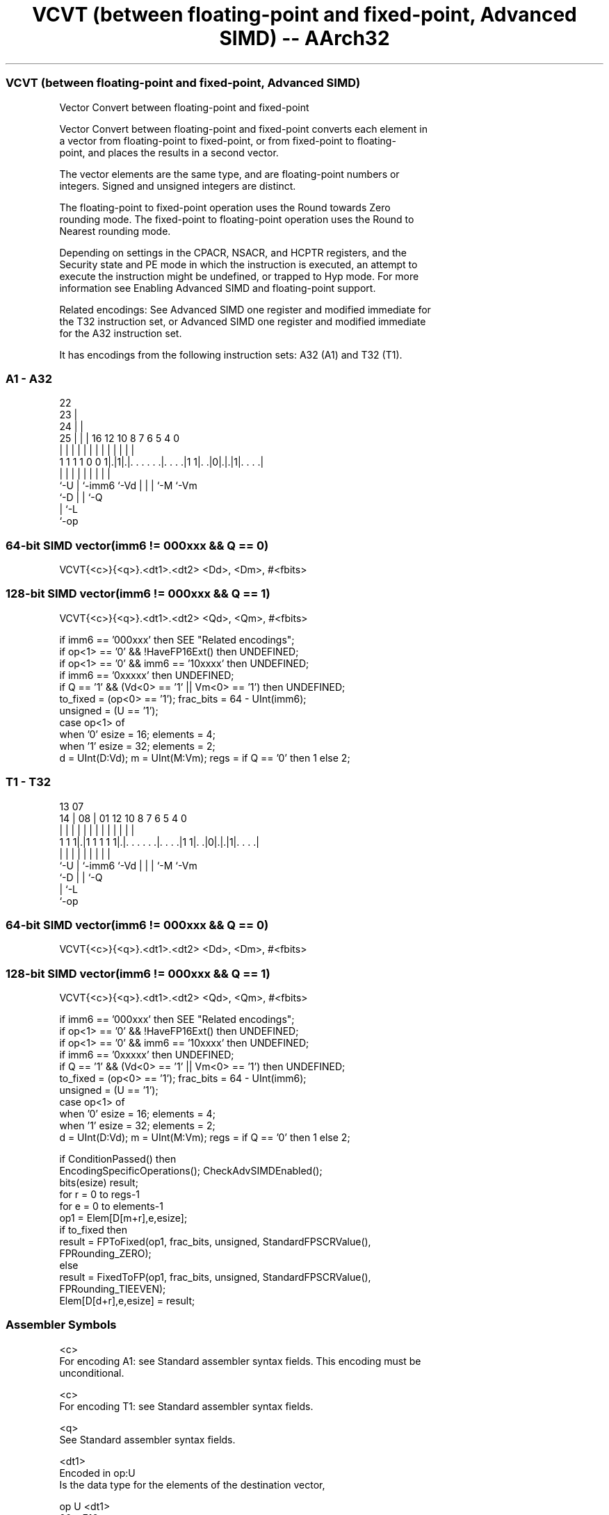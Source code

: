 .nh
.TH "VCVT (between floating-point and fixed-point, Advanced SIMD) -- AArch32" "7" " "  "instruction" "fpsimd"
.SS VCVT (between floating-point and fixed-point, Advanced SIMD)
 Vector Convert between floating-point and fixed-point

 Vector Convert between floating-point and fixed-point converts each element in
 a vector from floating-point to fixed-point, or from fixed-point to floating-
 point, and places the results in a second vector.

 The vector elements are the same type, and are floating-point numbers or
 integers. Signed and unsigned integers are distinct.

 The floating-point to fixed-point operation uses the Round towards Zero
 rounding mode. The fixed-point to floating-point operation uses the Round to
 Nearest rounding mode.

 Depending on settings in the CPACR, NSACR, and HCPTR registers, and the
 Security state and PE mode in which the instruction is executed, an attempt to
 execute the instruction might be undefined, or trapped to Hyp mode. For more
 information see Enabling Advanced SIMD and floating-point support.

 Related encodings: See Advanced SIMD one register and modified immediate for
 the T32 instruction set, or Advanced SIMD one register and modified immediate
 for the A32 instruction set.


It has encodings from the following instruction sets:  A32 (A1) and  T32 (T1).

.SS A1 - A32
 
                     22                                            
                   23 |                                            
                 24 | |                                            
               25 | | |          16      12  10   8 7 6 5 4       0
                | | | |           |       |   |   | | | | |       |
   1 1 1 1 0 0 1|.|1|.|. . . . . .|. . . .|1 1|. .|0|.|.|1|. . . .|
                |   | |           |           |   | | |   |
                `-U | `-imm6      `-Vd        |   | | `-M `-Vm
                    `-D                       |   | `-Q
                                              |   `-L
                                              `-op
  
  
 
.SS 64-bit SIMD vector(imm6 != 000xxx && Q == 0)
 
 VCVT{<c>}{<q>}.<dt1>.<dt2> <Dd>, <Dm>, #<fbits>
.SS 128-bit SIMD vector(imm6 != 000xxx && Q == 1)
 
 VCVT{<c>}{<q>}.<dt1>.<dt2> <Qd>, <Qm>, #<fbits>
 
 if imm6 == '000xxx' then SEE "Related encodings";
 if op<1> == '0' && !HaveFP16Ext() then UNDEFINED;
 if op<1> == '0' && imm6 == '10xxxx' then UNDEFINED;
 if imm6 == '0xxxxx' then UNDEFINED;
 if Q == '1' && (Vd<0> == '1' || Vm<0> == '1') then UNDEFINED;
 to_fixed = (op<0> == '1');  frac_bits = 64 - UInt(imm6);
 unsigned = (U == '1');
 case op<1> of
      when '0' esize = 16; elements = 4;
      when '1' esize = 32; elements = 2;
 d = UInt(D:Vd);  m = UInt(M:Vm);  regs = if Q == '0' then 1 else 2;
.SS T1 - T32
 
                                                                   
                                                                   
         13          07                                            
       14 |        08 |          01      12  10   8 7 6 5 4       0
        | |         | |           |       |   |   | | | | |       |
   1 1 1|.|1 1 1 1 1|.|. . . . . .|. . . .|1 1|. .|0|.|.|1|. . . .|
        |           | |           |           |   | | |   |
        `-U         | `-imm6      `-Vd        |   | | `-M `-Vm
                    `-D                       |   | `-Q
                                              |   `-L
                                              `-op
  
  
 
.SS 64-bit SIMD vector(imm6 != 000xxx && Q == 0)
 
 VCVT{<c>}{<q>}.<dt1>.<dt2> <Dd>, <Dm>, #<fbits>
.SS 128-bit SIMD vector(imm6 != 000xxx && Q == 1)
 
 VCVT{<c>}{<q>}.<dt1>.<dt2> <Qd>, <Qm>, #<fbits>
 
 if imm6 == '000xxx' then SEE "Related encodings";
 if op<1> == '0' && !HaveFP16Ext() then UNDEFINED;
 if op<1> == '0' && imm6 == '10xxxx' then UNDEFINED;
 if imm6 == '0xxxxx' then UNDEFINED;
 if Q == '1' && (Vd<0> == '1' || Vm<0> == '1') then UNDEFINED;
 to_fixed = (op<0> == '1');  frac_bits = 64 - UInt(imm6);
 unsigned = (U == '1');
 case op<1> of
      when '0' esize = 16; elements = 4;
      when '1' esize = 32; elements = 2;
 d = UInt(D:Vd);  m = UInt(M:Vm);  regs = if Q == '0' then 1 else 2;
 
 if ConditionPassed() then
     EncodingSpecificOperations();  CheckAdvSIMDEnabled();
     bits(esize) result;
     for r = 0 to regs-1
         for e = 0 to elements-1
             op1 = Elem[D[m+r],e,esize];
             if to_fixed then
                 result = FPToFixed(op1, frac_bits, unsigned, StandardFPSCRValue(),
                                    FPRounding_ZERO);
             else
                 result = FixedToFP(op1, frac_bits, unsigned, StandardFPSCRValue(),
                                    FPRounding_TIEEVEN);
             Elem[D[d+r],e,esize] = result;
 

.SS Assembler Symbols

 <c>
  For encoding A1: see Standard assembler syntax fields. This encoding must be
  unconditional.

 <c>
  For encoding T1: see Standard assembler syntax fields.

 <q>
  See Standard assembler syntax fields.

 <dt1>
  Encoded in op:U
  Is the data type for the elements of the destination vector,

  op U <dt1> 
  00 x F16   
  01 0 S16   
  01 1 U16   
  10 x F32   
  11 0 S32   
  11 1 U32   

 <dt2>
  Encoded in op:U
  Is the data type for the elements of the source vector,

  op U <dt2> 
  00 0 S16   
  00 1 U16   
  01 x F16   
  10 0 S32   
  10 1 U32   
  11 x F32   

 <Qd>
  Encoded in D:Vd
  Is the 128-bit name of the SIMD&FP destination register, encoded in the "D:Vd"
  field as <Qd>*2.

 <Qm>
  Encoded in M:Vm
  Is the 128-bit name of the SIMD&FP source register, encoded in the "M:Vm"
  field as <Qm>*2.

 <Dd>
  Encoded in D:Vd
  Is the 64-bit name of the SIMD&FP destination register, encoded in the "D:Vd"
  field.

 <Dm>
  Encoded in M:Vm
  Is the 64-bit name of the SIMD&FP source register, encoded in the "M:Vm"
  field.

 <fbits>
  The number of fraction bits in the fixed point number, in the range 1 to 32
  for 32-bit elements, or in the range 1 to 16 for 16-bit elements:
  (64 - <fbits>) is encoded in imm6.                      An assembler can
  permit an <fbits> value of 0. This is encoded as floating-point to integer or
  integer to floating-point instruction, see VCVT (between floating-point and
  integer, Advanced SIMD).



.SS Operation

 if ConditionPassed() then
     EncodingSpecificOperations();  CheckAdvSIMDEnabled();
     bits(esize) result;
     for r = 0 to regs-1
         for e = 0 to elements-1
             op1 = Elem[D[m+r],e,esize];
             if to_fixed then
                 result = FPToFixed(op1, frac_bits, unsigned, StandardFPSCRValue(),
                                    FPRounding_ZERO);
             else
                 result = FixedToFP(op1, frac_bits, unsigned, StandardFPSCRValue(),
                                    FPRounding_TIEEVEN);
             Elem[D[d+r],e,esize] = result;

